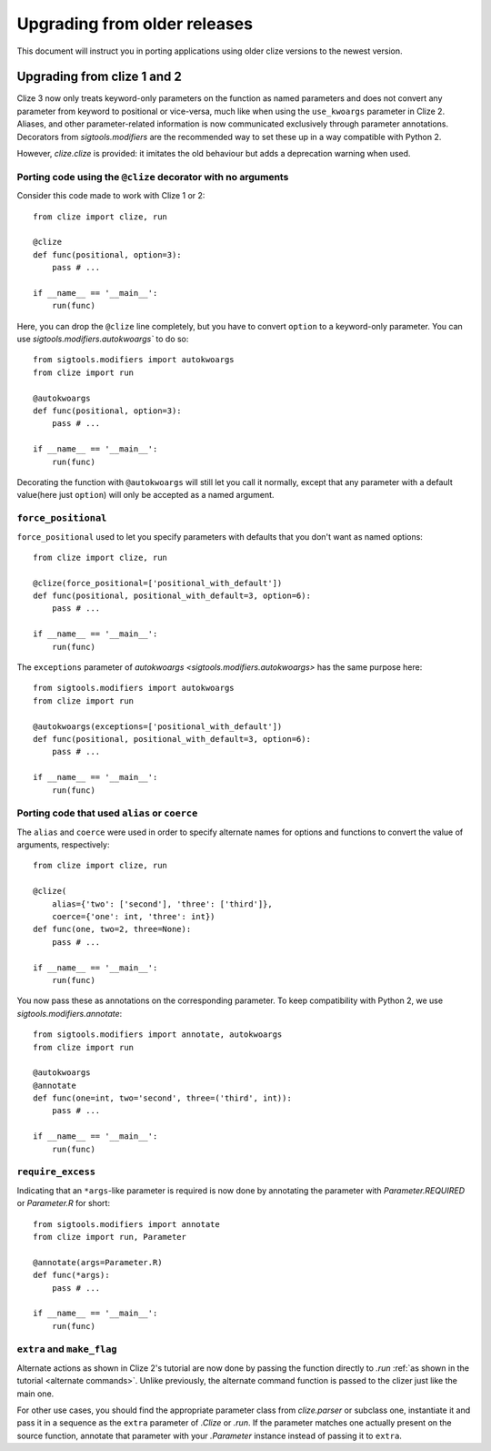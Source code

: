 Upgrading from older releases
=============================

This document will instruct you in porting applications using older clize versions to the newest version.

.. _porting-2:

Upgrading from clize 1 and 2
----------------------------

Clize 3 now only treats keyword-only parameters on the function as named
parameters and does not convert any parameter from keyword to positional or
vice-versa, much like when using the ``use_kwoargs`` parameter in Clize 2.
Aliases, and other parameter-related information is now communicated
exclusively through parameter annotations. Decorators from `sigtools.modifiers`
are the recommended way to set these up in a way compatible with Python 2.

However, `clize.clize` is provided: it imitates the old behaviour but adds a deprecation warning when used.


.. _porting clize decorator:

Porting code using the ``@clize`` decorator with no arguments
_____________________________________________________________

Consider this code made to work with Clize 1 or 2::

    from clize import clize, run

    @clize
    def func(positional, option=3):
        pass # ...

    if __name__ == '__main__':
        run(func)

Here, you can drop the ``@clize`` line completely, but you have to convert ``option`` to a keyword-only parameter. You can use `sigtools.modifiers.autokwoargs`` to do so::

    from sigtools.modifiers import autokwoargs
    from clize import run

    @autokwoargs
    def func(positional, option=3):
        pass # ...

    if __name__ == '__main__':
        run(func)

Decorating the function with ``@autokwoargs`` will still let you call it
normally, except that any parameter with a default value(here just ``option``)
will only be accepted as a named argument.


.. _porting force_positional:

``force_positional``
____________________

``force_positional`` used to let you specify parameters with defaults that you don't want as named options::

    from clize import clize, run

    @clize(force_positional=['positional_with_default'])
    def func(positional, positional_with_default=3, option=6):
        pass # ...

    if __name__ == '__main__':
        run(func)

The ``exceptions`` parameter of `autokwoargs <sigtools.modifiers.autokwoargs>`
has the same purpose here::

    from sigtools.modifiers import autokwoargs
    from clize import run

    @autokwoargs(exceptions=['positional_with_default'])
    def func(positional, positional_with_default=3, option=6):
        pass # ...

    if __name__ == '__main__':
        run(func)


.. _porting alias:
.. _porting coerce:

Porting code that used ``alias`` or ``coerce``
______________________________________________

The ``alias`` and ``coerce`` were used in order to specify alternate names for options and functions to convert the value of arguments, respectively::

    from clize import clize, run

    @clize(
        alias={'two': ['second'], 'three': ['third']},
        coerce={'one': int, 'three': int})
    def func(one, two=2, three=None):
        pass # ...

    if __name__ == '__main__':
        run(func)

You now pass these as annotations on the corresponding parameter. To keep compatibility with Python 2, we use `sigtools.modifiers.annotate`::

    from sigtools.modifiers import annotate, autokwoargs
    from clize import run

    @autokwoargs
    @annotate
    def func(one=int, two='second', three=('third', int)):
        pass # ...

    if __name__ == '__main__':
        run(func)


.. _porting require_excess:

``require_excess``
__________________

Indicating that an ``*args``-like parameter is required is now done by annotating the parameter with `Parameter.REQUIRED` or `Parameter.R` for short::

    from sigtools.modifiers import annotate
    from clize import run, Parameter

    @annotate(args=Parameter.R)
    def func(*args):
        pass # ...

    if __name__ == '__main__':
        run(func)


.. _porting make_flag:

``extra`` and ``make_flag``
___________________________

Alternate actions as shown in Clize 2's tutorial are now done by passing the
function directly to `.run` :ref:`as shown in the tutorial <alternate
commands>`.  Unlike previously, the alternate command function is passed to the
clizer just like the main one.

For other use cases, you should find the appropriate parameter class from
`clize.parser` or subclass one, instantiate it and pass it in a sequence as the
``extra`` parameter of `.Clize` or `.run`. If the parameter matches one
actually present on the source function, annotate that parameter with your
`.Parameter` instance instead of passing it to ``extra``.
